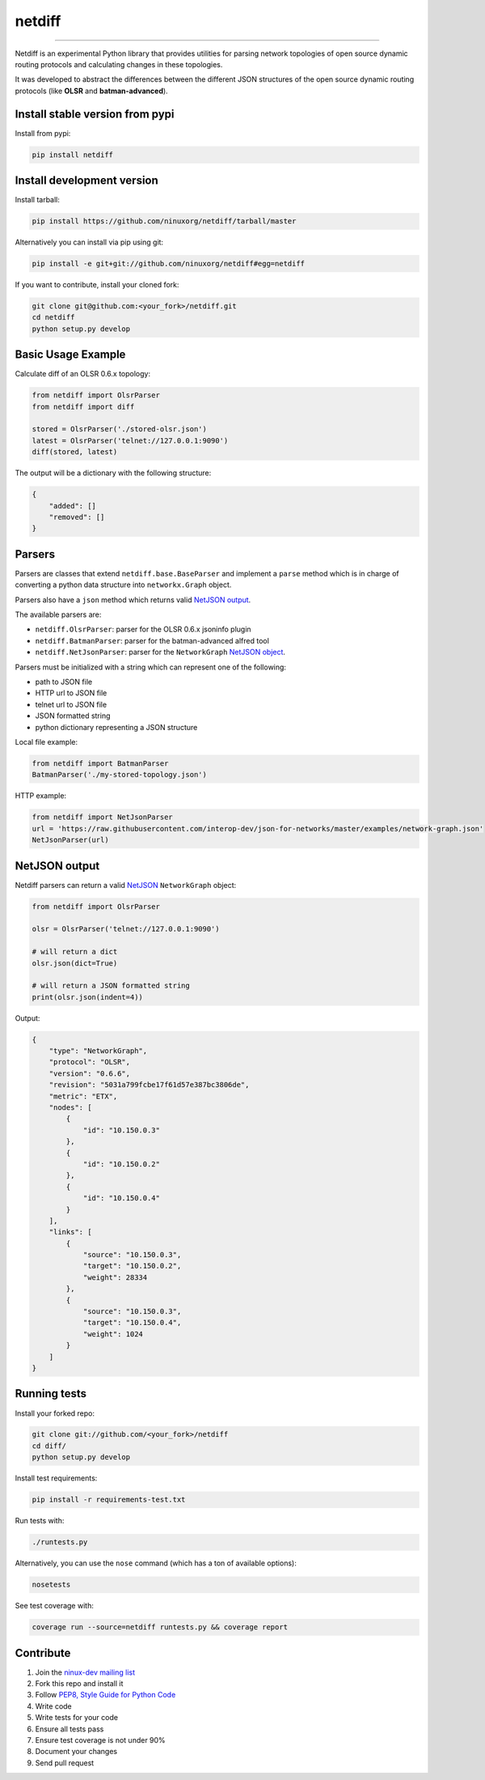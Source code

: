 netdiff
=======

.. image:: https://travis-ci.org/ninuxorg/netdiff.png
   :target: https://travis-ci.org/ninuxorg/netdiff

.. image:: https://coveralls.io/repos/ninuxorg/netdiff/badge.png
  :target: https://coveralls.io/r/ninuxorg/netdiff

.. image:: https://landscape.io/github/ninuxorg/netdiff/master/landscape.png
   :target: https://landscape.io/github/ninuxorg/netdiff/master
   :alt: Code Health

.. image:: https://requires.io/github/ninuxorg/netdiff/requirements.png?branch=master
   :target: https://requires.io/github/ninuxorg/netdiff/requirements/?branch=master
   :alt: Requirements Status

.. image:: https://badge.fury.io/py/netdiff.png
   :target: http://badge.fury.io/py/netdiff

.. image:: https://pypip.in/d/netdiff/badge.png
   :target: https://pypi.python.org/pypi/netdiff

------------

Netdiff is an experimental Python library that provides utilities for parsing network topologies
of open source dynamic routing protocols and calculating changes in these topologies.

It was developed to abstract the differences between the different JSON structures of the
open source dynamic routing protocols (like **OLSR** and **batman-advanced**).

Install stable version from pypi
--------------------------------

Install from pypi:

.. code-block:: shell

    pip install netdiff

Install development version
---------------------------

Install tarball:

.. code-block:: shell

    pip install https://github.com/ninuxorg/netdiff/tarball/master

Alternatively you can install via pip using git:

.. code-block:: shell

    pip install -e git+git://github.com/ninuxorg/netdiff#egg=netdiff

If you want to contribute, install your cloned fork:

.. code-block:: shell

    git clone git@github.com:<your_fork>/netdiff.git
    cd netdiff
    python setup.py develop

Basic Usage Example
-------------------

Calculate diff of an OLSR 0.6.x topology:

.. code-block:: python

    from netdiff import OlsrParser
    from netdiff import diff

    stored = OlsrParser('./stored-olsr.json')
    latest = OlsrParser('telnet://127.0.0.1:9090')
    diff(stored, latest)

The output will be a dictionary with the following structure:

.. code-block:: python

    {
        "added": []
        "removed": []
    }

Parsers
-------

Parsers are classes that extend ``netdiff.base.BaseParser`` and implement a ``parse`` method
which is in charge of converting a python data structure into ``networkx.Graph`` object.

Parsers also have a ``json`` method which returns valid `NetJSON output <https://github.com/ninuxorg/netdiff#netjson-output>`__.

The available parsers are:

* ``netdiff.OlsrParser``: parser for the OLSR 0.6.x jsoninfo plugin
* ``netdiff.BatmanParser``: parser for the batman-advanced alfred tool
* ``netdiff.NetJsonParser``: parser for the ``NetworkGraph`` `NetJSON object <https://github.com/interop-dev/json-for-networks#network-graph>`__.

Parsers must be initialized with a string which can represent one of the following:

* path to JSON file
* HTTP url to JSON file
* telnet url to JSON file
* JSON formatted string
* python dictionary representing a JSON structure

Local file example:

.. code-block:: python

    from netdiff import BatmanParser
    BatmanParser('./my-stored-topology.json')

HTTP example:

.. code-block:: python

    from netdiff import NetJsonParser
    url = 'https://raw.githubusercontent.com/interop-dev/json-for-networks/master/examples/network-graph.json'
    NetJsonParser(url)

NetJSON output
--------------

Netdiff parsers can return a valid `NetJSON <https://github.com/interop-dev/json-for-networks>`__
``NetworkGraph`` object:

.. code-block:: python

    from netdiff import OlsrParser

    olsr = OlsrParser('telnet://127.0.0.1:9090')

    # will return a dict
    olsr.json(dict=True)

    # will return a JSON formatted string
    print(olsr.json(indent=4))

Output:

.. code-block:: javascript

    {
        "type": "NetworkGraph",
        "protocol": "OLSR",
        "version": "0.6.6",
        "revision": "5031a799fcbe17f61d57e387bc3806de",
        "metric": "ETX",
        "nodes": [
            {
                "id": "10.150.0.3"
            },
            {
                "id": "10.150.0.2"
            },
            {
                "id": "10.150.0.4"
            }
        ],
        "links": [
            {
                "source": "10.150.0.3",
                "target": "10.150.0.2",
                "weight": 28334
            },
            {
                "source": "10.150.0.3",
                "target": "10.150.0.4",
                "weight": 1024
            }
        ]
    }

Running tests
-------------

Install your forked repo:

.. code-block:: shell

    git clone git://github.com/<your_fork>/netdiff
    cd diff/
    python setup.py develop

Install test requirements:

.. code-block:: shell

    pip install -r requirements-test.txt

Run tests with:

.. code-block:: shell

    ./runtests.py

Alternatively, you can use the ``nose`` command (which has a ton of available options):

.. code-block:: shell

    nosetests

See test coverage with:

.. code-block:: shell

    coverage run --source=netdiff runtests.py && coverage report

Contribute
----------

1. Join the `ninux-dev mailing list`_
2. Fork this repo and install it
3. Follow `PEP8, Style Guide for Python Code`_
4. Write code
5. Write tests for your code
6. Ensure all tests pass
7. Ensure test coverage is not under 90%
8. Document your changes
9. Send pull request

.. _PEP8, Style Guide for Python Code: http://www.python.org/dev/peps/pep-0008/
.. _ninux-dev mailing list: http://ml.ninux.org/mailman/listinfo/ninux-dev


